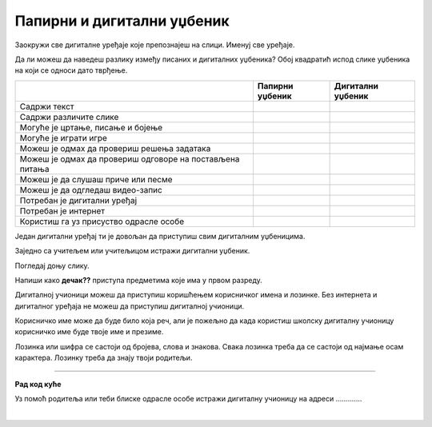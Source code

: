 Папирни и дигитални уџбеник
===========================


.. |kv| image:: ../../_images/kv.png
            :height: 15px  

.. infonote::

 .. image:: ../../_images/robot1a.png
    :height: 100
    :align: left

 Када урадиш дате задатке и одговориш на питања која су предвиђена за ову лекцију знаћеш како самостално и/или уз помоћ наставника да 
 користиш дигиталне уџбенике за учење. Поред тога знаћеш које су предности и недостаци дигиталних и папирних уџбеник. 

.. image:: ../../_images/slika.png
    :width: 600
    :align: center


Заокружи све дигиталне уређаје које препознајеш на слици. Именуј све уређаје.

.. questionnote::

 На који начин девојчица у зеленој мајици може да провери да ли је добро одговорила  на питања? 
 
 Зашто то дечак са црвеним патикама не може да уради? Запиши.

Да ли можеш да наведеш разлику између писаних и дигиталних уџбеника? Обој квадратић испод слике уџбеника на који се односи дато 
тврђење.


.. csv-table:: 
   :header: "                 ", "**Папирни уџбеник**", "**Дигитални уџбеник**"
   :widths: auto
   :align: left

   "Садржи текст", "|kv|", "|kv|"
   "Садржи различите слике", "|kv|", "|kv|"
   "Могуће је цртање, писање и бојење", "|kv|", "|kv|"
   "Могуће је играти игре", "|kv|", "|kv|"
   "Можеш је одмах да провериш решења задатака", "|kv|", "|kv|"
   "Можеш је одмах да провериш одговоре на постављена питања", "|kv|", "|kv|"
   "Можеш је да слушаш приче или песме", "|kv|", "|kv|"
   "Можеш је да одгледаш видео-запис", "|kv|", "|kv|"
   "Потребан је дигитални уређај", "|kv|", "|kv|"
   "Потребан је интернет", "|kv|", "|kv|"
   "Користиш га уз присуство одрасле особе", "|kv|", "|kv|"

.. questionnote::

 Који уџбеник радије користиш? Објасни.

Један дигитални уређај ти је довољан да приступиш свим дигиталним уџбеницима.

.. infonote::

 .. image:: ../../_images/robot2.png
    :height: 150
    :align: left

 |

 **Дигитални уџбеник увек користи у присуству учитеља, учитељице, родитеља или теби блиске одрасле особе.**

 |

Заједно са учитељем или учитељицом истражи дигитални уџбеник.

.. questionnote::

 Напиши шта ти се највише допада када користиш дигитални уџбеник. 

Погледај доњу слику.

.. image:: ../../_images/pristup_digitalnoj_ucionici.png
    :width: 600
    :align: center

Напиши како **дечак??** приступа предметима које има у првом разреду.  

Дигиталној учионици можеш да приступиш коришћењем корисничког имена и лозинке. Без интернета и дигиталног уређаја не можеш да 
приступиш дигиталној учионици. 

Корисничко име може да буде било која реч, али је пожељно да када користиш школску дигиталну учионицу корисничко име буде твоје 
име и презиме. 

.. questionnote::

 Напиши своје корисничко име.

Лозинка или шифра се састоји од бројева, слова и знакова. Свака лозинка треба да се састоји од најмање осам карактера. Лозинку треба да знају твоји родитељи.

.. questionnote::

 Осмисли своју лозинку.


.. image:: ../../_images/robot5c.png
    :width: 100
    :align: right

------------

**Рад код куће**

Уз помоћ родитеља или теби блиске одрасле особе истражи дигиталну учионицу на адреси ………….

|






